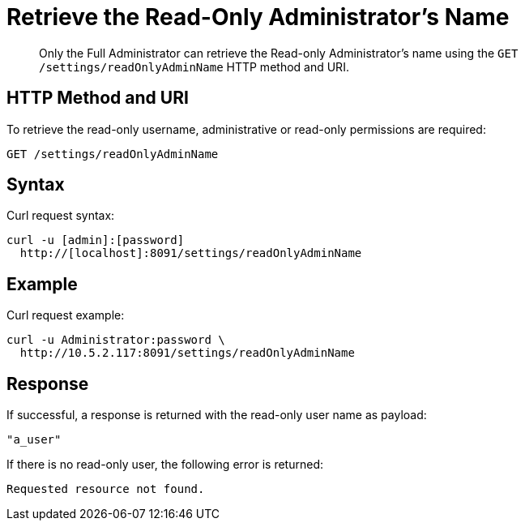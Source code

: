 = Retrieve the Read-Only Administrator's Name
:page-type: reference

[abstract]
Only the Full Administrator can retrieve the Read-only Administrator's name using the `GET /settings/readOnlyAdminName` HTTP method and URI.

== HTTP Method and URI

To retrieve the read-only username, administrative or read-only permissions are required:

----
GET /settings/readOnlyAdminName
----

== Syntax

Curl request syntax:

----
curl -u [admin]:[password]
  http://[localhost]:8091/settings/readOnlyAdminName
----

== Example

Curl request example:

----
curl -u Administrator:password \
  http://10.5.2.117:8091/settings/readOnlyAdminName
----

== Response

If successful, a response is returned with the read-only user name as payload:

----
"a_user"
----

If there is no read-only user, the following error is returned:

----
Requested resource not found.
----

